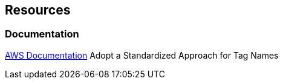 == Resources
=== Documentation
https://docs.aws.amazon.com/whitepapers/latest/tagging-best-practices/adopt-a-standardized-approach-for-tag-names.html[AWS Documentation] Adopt a Standardized Approach for Tag Names
